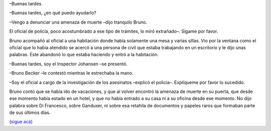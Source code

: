 .. title: Veracidad
.. date: 2008-03-10 13:28:28
.. tags: hielo rojo

–Buenas tardes.

–Buenas tardes, ¿en qué puedo ayudarlo?

–Vengo a denunciar una amenaza de muerte –dijo tranquilo Bruno.

El oficial de policía, poco acostumbrado a ese tipo de trámites, lo miró extrañado–. Sígame por favor.

Bruno acompañó al oficial a una habitación donde había solamente una mesa y varias sillas. Vio por la ventana como el oficial que lo había atendido se acercó a una persona de civil que estaba trabajando en un escritorio y le dijo unas palabras. Este abandonó lo que estaba haciendo y entró a la habitación.

–Buenas tardes, soy el Inspector Johansen –se presentó.

–Bruno Becker –le contestó mientras le estrechaba la mano.

–Soy el oficial a cargo de la investigación de los asesinatos –explicó el policía–. Explíqueme por favor lo sucedido.

Bruno contó que se había ido de vacaciones, y que al volver encontró la amenaza de muerte en su puerta, que desde ese momento había estado en un hotel, y que no había entrado a su casa ni a su oficina desde ese momento. No dijo palabra sobre Di Francesco, sobre Ganduxer, ni sobre esa retahíla de documentos y papeles raros que formaban parte de sus últimos días.

(`sigue acá <http://www.taniquetil.com.ar/facundo/hr/hr.html#4>`_)
